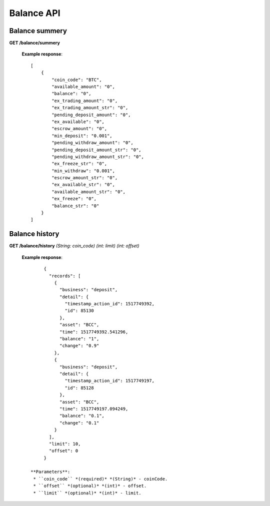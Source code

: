 .. _balance-api:

********************************************************************************
Balance API
********************************************************************************

Balance summery
---------------

**GET /balance/summery**

        **Example response**::

            [
                {
                    "coin_code": "BTC",
                    "available_amount": "0",
                    "balance": "0",
                    "ex_trading_amount": "0",
                    "ex_trading_amount_str": "0",
                    "pending_deposit_amount": "0",
                    "ex_available": "0",
                    "escrow_amount": "0",
                    "min_deposit": "0.001",
                    "pending_withdraw_amount": "0",
                    "pending_deposit_amount_str": "0",
                    "pending_withdraw_amount_str": "0",
                    "ex_freeze_str": "0",
                    "min_withdraw": "0.001",
                    "escrow_amount_str": "0",
                    "ex_available_str": "0",
                    "available_amount_str": "0",
                    "ex_freeze": "0",
                    "balance_str": "0"
                }
            ]

Balance history
---------------

**GET /balance/history** *(String: coin_code)* *(int: limit)* *(int: offset)*

        **Example response**::

                {
                  "records": [
                    {
                      "business": "deposit",
                      "detail": {
                        "timestamp_action_id": 1517749392,
                        "id": 85130
                      },
                      "asset": "BCC",
                      "time": 1517749392.541296,
                      "balance": "1",
                      "change": "0.9"
                    },
                    {
                      "business": "deposit",
                      "detail": {
                        "timestamp_action_id": 1517749197,
                        "id": 85128
                      },
                      "asset": "BCC",
                      "time": 1517749197.094249,
                      "balance": "0.1",
                      "change": "0.1"
                    }
                  ],
                  "limit": 10,
                  "offset": 0
                }

           **Parameters**:
            * ``coin_code`` *(required)* *(String)* - coinCode.
            * ``offset`` *(optional)* *(int)* - offset.
            * ``limit`` *(optional)* *(int)* - limit.
